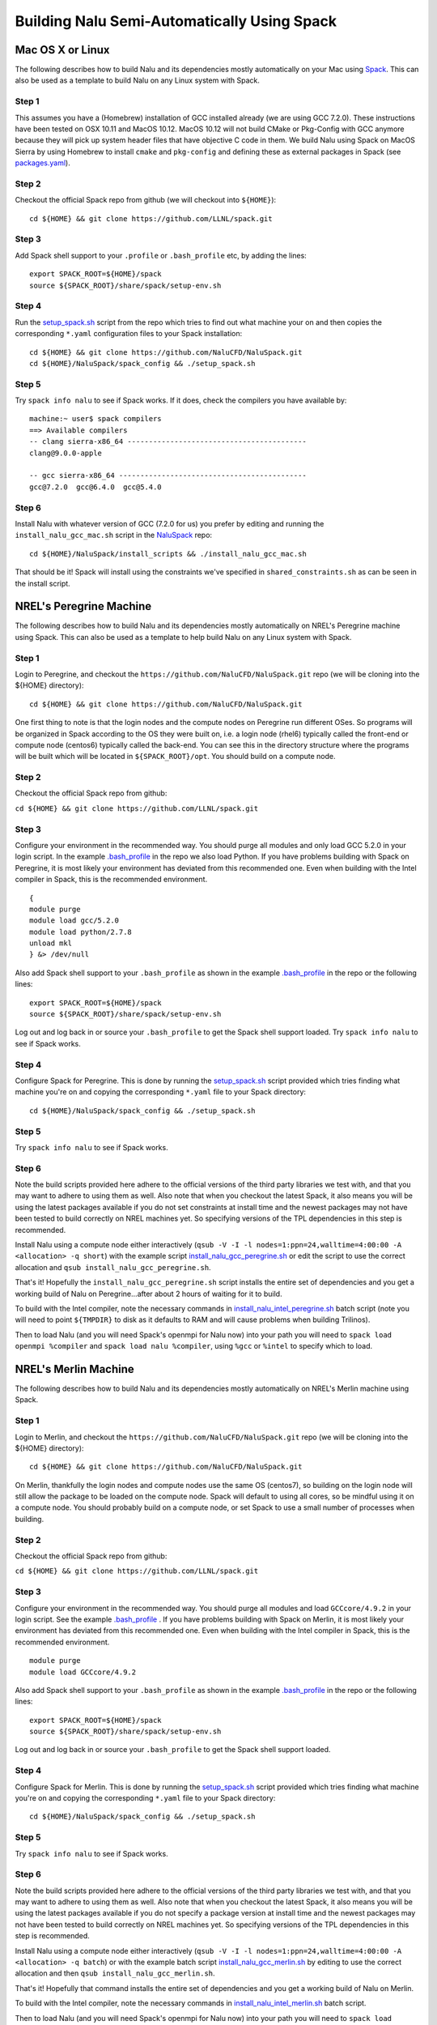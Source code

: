 Building Nalu Semi-Automatically Using Spack
============================================

Mac OS X or Linux
-----------------

The following describes how to build Nalu and its dependencies
mostly automatically on your Mac using 
`Spack <https://spack.readthedocs.io/en/latest>`__. 
This can also be used as a template to build Nalu on any 
Linux system with Spack.

Step 1
~~~~~~

This assumes you have a (Homebrew) installation of GCC installed already 
(we are using GCC 7.2.0). These instructions have been tested on OSX 10.11 and MacOS 10.12.
MacOS 10.12 will not build CMake or Pkg-Config with GCC anymore because they will pick up 
system header files that have objective C code in them. We build Nalu using Spack on MacOS Sierra by
using Homebrew to install ``cmake`` and ``pkg-config`` and defining these 
as external packages in Spack (see 
`packages.yaml <https://github.com/NaluCFD/NaluSpack/blob/master/spack_config/machines/mac_sierra/packages.yaml>`__).

Step 2
~~~~~~

Checkout the official Spack repo from github (we will checkout into ``${HOME}``):

::

    cd ${HOME} && git clone https://github.com/LLNL/spack.git

Step 3
~~~~~~

Add Spack shell support to your ``.profile`` or ``.bash_profile`` etc, by adding the lines:

::

    export SPACK_ROOT=${HOME}/spack
    source ${SPACK_ROOT}/share/spack/setup-env.sh

Step 4
~~~~~~

Run the `setup_spack.sh <https://github.com/NaluCFD/NaluSpack/blob/master/spack_config/setup_spack.sh>`__
script from the repo which tries to find out what machine your on and then copies the corresponding ``*.yaml`` 
configuration files to your Spack installation:

::

    cd ${HOME} && git clone https://github.com/NaluCFD/NaluSpack.git
    cd ${HOME}/NaluSpack/spack_config && ./setup_spack.sh

Step 5
~~~~~~

Try ``spack info nalu`` to see if Spack works. If it does, check the
compilers you have available by:

::

    machine:~ user$ spack compilers
    ==> Available compilers
    -- clang sierra-x86_64 ------------------------------------------
    clang@9.0.0-apple
    
    -- gcc sierra-x86_64 --------------------------------------------
    gcc@7.2.0  gcc@6.4.0  gcc@5.4.0

Step 6
~~~~~~

Install Nalu with whatever version of GCC (7.2.0 for us) you prefer by editing and running the 
``install_nalu_gcc_mac.sh`` script in the `NaluSpack <https://github.com/NaluCFD/NaluSpack>`__ repo:

::

    cd ${HOME}/NaluSpack/install_scripts && ./install_nalu_gcc_mac.sh

That should be it! Spack will install using the constraints we've specified in ``shared_constraints.sh`` 
as can be seen in the install script.


NREL's Peregrine Machine
------------------------

The following describes how to build Nalu and its dependencies
mostly automatically on NREL's Peregrine machine using Spack. This can also be
used as a template to help build Nalu on any Linux system with Spack.

Step 1
~~~~~~

Login to Peregrine, and checkout the ``https://github.com/NaluCFD/NaluSpack.git`` 
repo (we will be cloning into the ${HOME} directory):

::

   cd ${HOME} && git clone https://github.com/NaluCFD/NaluSpack.git

One first thing to note is that the login nodes and the compute nodes on Peregrine 
run different OSes. So programs will be organized in Spack according to the OS 
they were built on, i.e. a login node (rhel6) typically called the front-end or 
compute node (centos6) typically called the back-end. You can see this in the 
directory structure where the programs will be built which will be located 
in ``${SPACK_ROOT}/opt``. You should build on a compute node.

Step 2
~~~~~~

Checkout the official Spack repo from github:

``cd ${HOME} && git clone https://github.com/LLNL/spack.git``

Step 3
~~~~~~

Configure your environment in the recommended way. You should purge all 
modules and only load GCC 5.2.0 in your login script. In the example 
`.bash_profile <https://github.com/NaluCFD/NaluSpack/blob/master/spack_config/machines/peregrine/dot_bash_profile_peregrine.sh>`__
in the repo we also load Python. If you have problems building with Spack on 
Peregrine, it is most likely your environment has deviated from this 
recommended one. Even when building with the Intel compiler in Spack, 
this is the recommended environment.

::

   {
   module purge
   module load gcc/5.2.0
   module load python/2.7.8
   unload mkl
   } &> /dev/null

Also add Spack shell support to your ``.bash_profile`` as shown in the example 
`.bash_profile <https://github.com/NaluCFD/NaluSpack/blob/master/spack_config/machines/peregrine/dot_bash_profile_peregrine.sh>`__
in the repo or the following lines:

::

   export SPACK_ROOT=${HOME}/spack
   source ${SPACK_ROOT}/share/spack/setup-env.sh

Log out and log back in or source your ``.bash_profile`` to get the Spack 
shell support loaded. Try ``spack info nalu`` to see if Spack works.

Step 4
~~~~~~

Configure Spack for Peregrine. This is done by running the
`setup_spack.sh <https://github.com/NaluCFD/NaluSpack/blob/master/spack_config/setup_spack.sh>`__
script provided which tries finding what machine you're on and copying the corresponding ``*.yaml``
file to your Spack directory:

::

   cd ${HOME}/NaluSpack/spack_config && ./setup_spack.sh

Step 5
~~~~~~

Try ``spack info nalu`` to see if Spack works.

Step 6
~~~~~~

Note the build scripts provided here adhere to the official versions of the third party libraries 
we test with, and that you may want to adhere to using them as well. Also note that
when you checkout the latest Spack, it also means you will be using the latest packages 
available if you do not set constraints at install time and the newest packages 
may not have been tested to build correctly on NREL machines yet. So specifying
versions of the TPL dependencies in this step is recommended.

Install Nalu using a compute node either interactively 
(``qsub -V -I -l nodes=1:ppn=24,walltime=4:00:00 -A <allocation> -q short``) 
with the example script  
`install_nalu_gcc_peregrine.sh <https://github.com/NaluCFD/NaluSpack/blob/master/install_scripts/install_nalu_gcc_peregrine.sh>`__
or edit the script to use the correct allocation and ``qsub install_nalu_gcc_peregrine.sh``.

That's it! Hopefully the ``install_nalu_gcc_peregrine.sh`` 
script installs the entire set of dependencies and you get a working build 
of Nalu on Peregrine...after about 2 hours of waiting for it to build.

To build with the Intel compiler, note the necessary commands in 
`install_nalu_intel_peregrine.sh <https://github.com/NaluCFD/NaluSpack/blob/master/install_scripts/install_nalu_intel_peregrine.sh>`__ 
batch script (note you will need to point ``${TMPDIR}`` to disk as it defaults to 
RAM and will cause problems when building Trilinos).

Then to load Nalu (and you will need Spack's openmpi for Nalu now) into your path you 
will need to ``spack load openmpi %compiler`` and ``spack load nalu %compiler``, using 
``%gcc`` or ``%intel`` to specify which to load.

NREL's Merlin Machine
---------------------

The following describes how to build Nalu and its dependencies
mostly automatically on NREL's Merlin machine using Spack.

Step 1
~~~~~~

Login to Merlin, and checkout the ``https://github.com/NaluCFD/NaluSpack.git`` 
repo (we will be cloning into the ${HOME} directory):

::

   cd ${HOME} && git clone https://github.com/NaluCFD/NaluSpack.git

On Merlin, thankfully the login nodes and compute nodes use the same OS (centos7), 
so building on the login node will still allow the package to be loaded on the compute node.
Spack will default to using all cores, so be mindful using it on a compute node. You should probably 
build on a compute node, or set Spack to use a small number of processes when building.

Step 2
~~~~~~

Checkout the official Spack repo from github:

``cd ${HOME} && git clone https://github.com/LLNL/spack.git``

Step 3
~~~~~~

Configure your environment in the recommended way. You should purge all 
modules and load ``GCCcore/4.9.2`` in your login script. See the example 
`.bash_profile <https://github.com/NaluCFD/NaluSpack/blob/master/spack_config/machines/merlin/dot_bash_profile_merlin.sh>`__
. If you have problems building with Spack on 
Merlin, it is most likely your environment has deviated from this 
recommended one. Even when building with the Intel compiler in Spack, 
this is the recommended environment.

::

   module purge
   module load GCCcore/4.9.2

Also add Spack shell support to your ``.bash_profile`` as shown in the example 
`.bash_profile <https://github.com/NaluCFD/NaluSpack/blob/master/spack_config/machines/merlin/dot_bash_profile_merlin.sh>`__
in the repo or the following lines:

::

   export SPACK_ROOT=${HOME}/spack
   source ${SPACK_ROOT}/share/spack/setup-env.sh

Log out and log back in or source your ``.bash_profile`` to get the Spack 
shell support loaded.

Step 4
~~~~~~

Configure Spack for Merlin. This is done by running the
`setup_spack.sh <https://github.com/NaluCFD/NaluSpack/blob/master/spack_config/setup_spack.sh>`__
script provided which tries finding what machine you're on and copying the corresponding ``*.yaml``
file to your Spack directory:

::

   cd ${HOME}/NaluSpack/spack_config && ./setup_spack.sh

Step 5
~~~~~~

Try ``spack info nalu`` to see if Spack works.

Step 6
~~~~~~

Note the build scripts provided here adhere to the official versions of the third party libraries 
we test with, and that you may want to adhere to using them as well. Also note that
when you checkout the latest Spack, it also means you will be using the latest packages 
available if you do not specify a package version at install time and the newest packages 
may not have been tested to build correctly on NREL machines yet. So specifying
versions of the TPL dependencies in this step is recommended.

Install Nalu using a compute node either interactively 
(``qsub -V -I -l nodes=1:ppn=24,walltime=4:00:00 -A <allocation> -q batch``) 
or with the example batch script  
`install_nalu_gcc_merlin.sh <https://github.com/NaluCFD/NaluSpack/blob/master/install_scripts/install_nalu_gcc_merlin.sh>`__
by editing to use the correct allocation and then ``qsub install_nalu_gcc_merlin.sh``.

That's it! Hopefully that command installs the entire set of dependencies 
and you get a working build of Nalu on Merlin.

To build with the Intel compiler, note the necessary commands in 
`install_nalu_intel_merlin.sh <https://github.com/NaluCFD/NaluSpack/blob/master/install_scripts/install_nalu_intel_merlin.sh>`__ 
batch script.

Then to load Nalu (and you will need Spack's openmpi for Nalu now) into your path you 
will need to ``spack load openmpi %compiler`` and ``spack load nalu %compiler``, using 
``%gcc`` or ``%intel`` to specify which to load.


Development Build of Nalu
-------------------------

When building Nalu with Spack, Spack will cache downloaded archive files such as
``*.tar.gz`` files. However, by default Spack will also erase extracted or
checked out ('staged') source files after it has built a package successfully. 
Therefore if your build succeeds, Spack will have erased the Nalu source code 
it checked out from Github. 

The recommended way to get a version of Nalu you can develop in 
is to checkout Nalu yourself outside of Spack and build this version 
using the dependencies Spack has built for you. To do so, checkout Nalu:

::

   git clone https://github.com/NaluCFD/Nalu.git

Next, create your own directory to build in, or use the existing ``build`` directory in Nalu to 
run the CMake configuration. When running the CMake configuration, point Nalu to 
the dependencies by using ``spack location -i <package>``. For example in the 
``build`` directory run:

::

   cmake -DTrilinos_DIR:PATH=$(spack location -i nalu-trilinos) \
         -DYAML_DIR:PATH=$(spack location -i yaml-cpp) \
         -DCMAKE_BUILD_TYPE=RELEASE \
         ..
   make

There are also scripts available for this according to machine `here <https://github.com/NaluCFD/NaluSpack/blob/master/spack_config>`__. This should allow you to have a build of Nalu in which you are able to continuosly modify the source code and rebuild.


Development Build of Trilinos 
-----------------------------

If you want to go even further into having a development build of Trilinos while
using TPLs Spack has built for you, checkout Trilinos somewhere and see the example configure 
script for Trilinos according to machine `here <https://github.com/NaluCFD/NaluSpack/blob/master/spack_config>`__.
